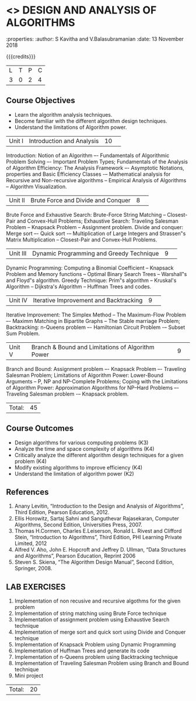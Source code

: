 * <<<404>>> DESIGN AND ANALYSIS OF ALGORITHMS
:properties:
:author: S Kavitha and V.Balasubramanian
:date: 13 November 2018

#+startup: showall

{{{credits}}}
| L | T | P | C |
| 3 | 0 | 2 | 4 |

** Course Objectives
- Learn the algorithm analysis techniques.
- Become familiar with the different algorithm design techniques.
- Understand the limitations of Algorithm power.

|Unit I|Introduction and Analysis |10| 
Introduction: Notion of an Algorithm –- Fundamentals of Algorithmic Problem Solving –- Important Problem Types; Fundamentals of the Analysis of Algorithm Efficiency: The Analysis Framework –- Asymptotic Notations, properties and Basic Efficiency Classes -– Mathematical analysis for Recursive and Non-recursive algorithms -- Empirical Analysis of Algorithms -- Algorithm Visualization.

|Unit II|Brute Force and Divide and Conquer |8| 
Brute Force and Exhaustive Search: Brute-Force String Matching -- Closest-Pair and Convex-Hull Problems; Exhaustive Search: Traveling Salesman Problem -- Knapsack Problem -- Assignment problem.
Divide and conquer: Merge sort –- Quick sort -– Multiplication of Large Integers and Strassen‟s Matrix Multiplication -- Closest-Pair and Convex-Hull Problems.

|Unit III |Dynamic Programming and Greedy Technique |9| 
Dynamic Programming: Computing a Binomial Coefficient -- Knapsack Problem and Memory functions -- Optimal Binary Search Trees -- Warshall‟s and Floyd‟s algorithm.
Greedy Technique: Prim‟s algorithm -- Kruskal's Algorithm -- Dijkstra's Algorithm -- Huffman Trees and codes.

|Unit IV | Iterative Improvement and Backtracking |9| 
Iterative Improvement: The Simplex Method -- The Maximum-Flow Problem –- Maximm Matching in Bipartite Graphs -- The Stable marriage Problem; Backtracking: n-Queens problem –- Hamiltonian Circuit Problem -– Subset Sum Problem.

|Unit V | Branch & Bound and Limitations of Algorithm Power |9| 
Branch and Bound: Assignment problem –- Knapsack Problem –- Traveling Salesman Problem; Limitations of Algorithm Power: Lower-Bound Arguments -- P, NP and NP-Complete Problems; Coping with the Limitations of Algorithm Power: Approximation Algorithms for NP–Hard Problems –- Traveling Salesman problem -– Knapsack problem.

|Total:|45|

** Course Outcomes
- Design algorithms for various computing problems (K3)
- Analyze the time and space complexity of algorithms (K4)
- Critically analyze the different algorithm design techniques for a given problem (K4)
- Modify existing algorithms to improve efficiency (K4)
- Understand the limitation of algorithm power (K2)

** References
1. Anany Levitin, “Introduction to the Design and Analysis of Algorithms”, Third Edition, Pearson Education, 2012.
2. Ellis Horowitz, Sartaj Sahni and Sanguthevar Rajasekaran, Computer Algorithms, Second Edition, Universities Press, 2007. 
3. Thomas H.Cormen, Charles E.Leiserson, Ronald L. Rivest and Clifford Stein, “Introduction to Algorithms”, Third Edition, PHI Learning Private Limited, 2012
4. Alfred V. Aho, John E. Hopcroft and Jeffrey D. Ullman, “Data Structures and Algorithms”, Pearson Education, Reprint 2006
5. Steven S. Skiena, “The Algorithm Design Manual”, Second Edition, Springer, 2008.

** LAB EXERCISES

1. Implementation of non recusive and recursive algothms for the given problem 
2. Implementation of string matching using Brute Force technique
3. Implementation of assignment problem using Exhaustive Search technique
4. Implementation of merge sort and quick sort using Divide and Conquer technique
5. Implementation of Knapsack Problem using Dynamic Programming 
6. Implementation of Huffman Trees and generate its code 
8. Implementation of n-Queens problem using Backtracking technique 
9. Implementation of Traveling Salesman Problem using Branch and Bound technique
10. Mini project 

|Total:|20|
